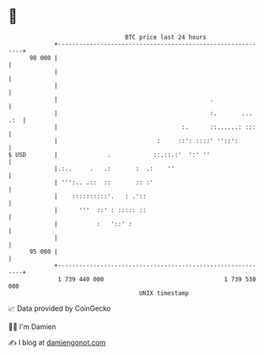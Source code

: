 * 👋

#+begin_example
                                    BTC price last 24 hours                    
                +------------------------------------------------------------+ 
         98 000 |                                                            | 
                |                                                            | 
                |                                                            | 
                |                                           .                | 
                |                                           :.       ... .:  | 
                |                                   :.      ::......: :::    | 
                |                            :     ::': ::::' ''::':         | 
   $ USD        |              .            ::.::.:'  ':' ''                 | 
                |.:..     .   .:       :  .:    ''                           | 
                | ''':.. .::  ::       :: :'                                 | 
                |    ::::::::::'.   : .'::                                   | 
                |      '''  ::' : ::::: ::                                   | 
                |           :   '::' :                                       | 
                |                                                            | 
         95 000 |                                                            | 
                +------------------------------------------------------------+ 
                 1 739 440 000                                  1 739 530 000  
                                        UNIX timestamp                         
#+end_example
📈 Data provided by CoinGecko

🧑‍💻 I'm Damien

✍️ I blog at [[https://www.damiengonot.com][damiengonot.com]]
